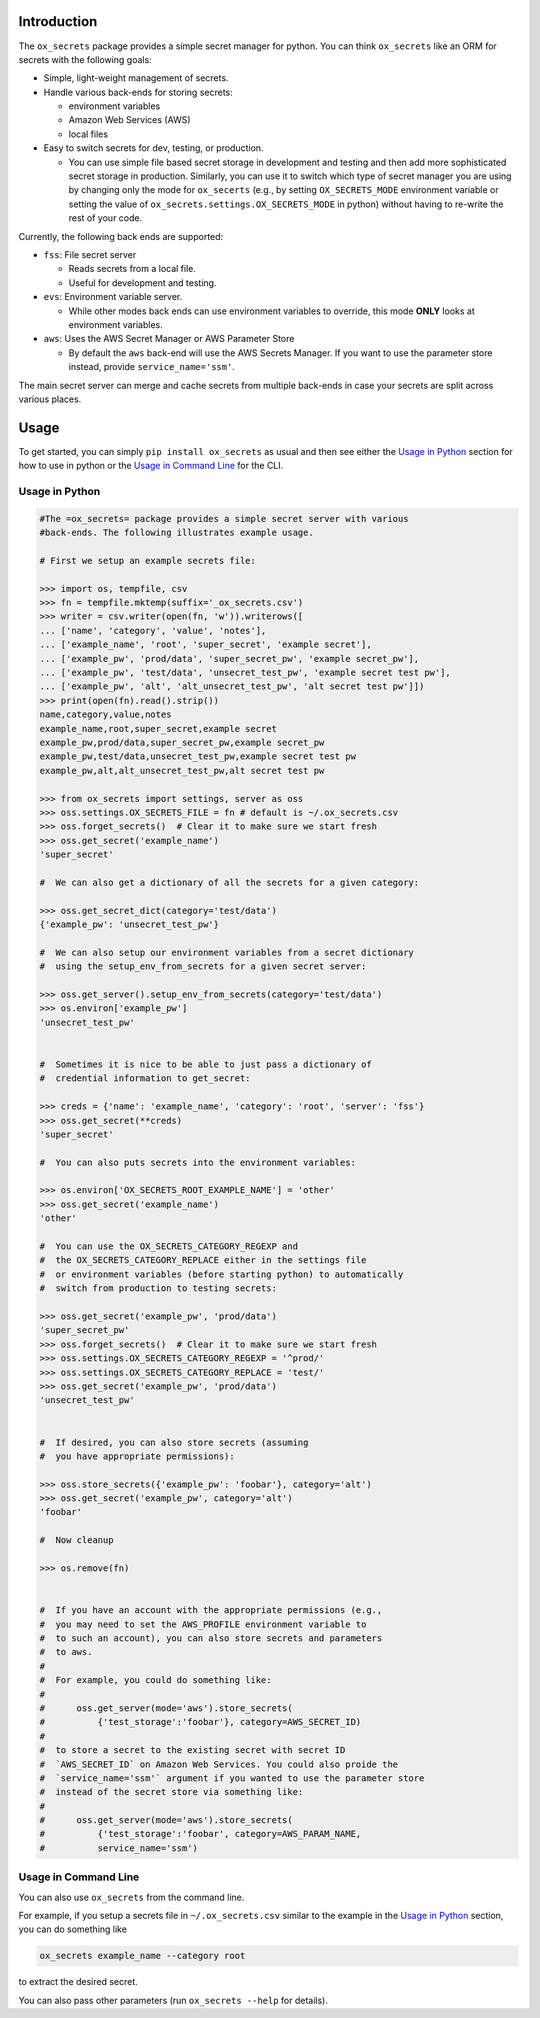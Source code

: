 Introduction
============

The ``ox_secrets`` package provides a simple secret manager for python.
You can think ``ox_secrets`` like an ORM for secrets with the following
goals:

-  Simple, light-weight management of secrets.
-  Handle various back-ends for storing secrets:

   -  environment variables
   -  Amazon Web Services (AWS)
   -  local files

-  Easy to switch secrets for dev, testing, or production.

   -  You can use simple file based secret storage in development and
      testing and then add more sophisticated secret storage in
      production. Similarly, you can use it to switch which type of
      secret manager you are using by changing only the mode for
      ``ox_secerts`` (e.g., by setting ``OX_SECRETS_MODE`` environment
      variable or setting the value of
      ``ox_secrets.settings.OX_SECRETS_MODE`` in python) without having
      to re-write the rest of your code.

Currently, the following back ends are supported:

-  ``fss``: File secret server

   -  Reads secrets from a local file.
   -  Useful for development and testing.

-  ``evs``: Environment variable server.

   -  While other modes back ends can use environment variables to
      override, this mode **ONLY** looks at environment variables.

-  ``aws``: Uses the AWS Secret Manager or AWS Parameter Store

   -  By default the ``aws`` back-end will use the AWS Secrets Manager.
      If you want to use the parameter store instead, provide
      ``service_name='ssm'``.

The main secret server can merge and cache secrets from multiple
back-ends in case your secrets are split across various places.

Usage
=====

To get started, you can simply ``pip install ox_secrets`` as usual and
then see either the `Usage in Python <#usage-in-python>`__ section for
how to use in python or the `Usage in Command
Line <#usage-in-command-line>`__ for the CLI.

Usage in Python
---------------

.. code:: python


   #The =ox_secrets= package provides a simple secret server with various
   #back-ends. The following illustrates example usage.

   # First we setup an example secrets file:

   >>> import os, tempfile, csv
   >>> fn = tempfile.mktemp(suffix='_ox_secrets.csv')
   >>> writer = csv.writer(open(fn, 'w')).writerows([
   ... ['name', 'category', 'value', 'notes'],
   ... ['example_name', 'root', 'super_secret', 'example secret'],
   ... ['example_pw', 'prod/data', 'super_secret_pw', 'example secret_pw'],
   ... ['example_pw', 'test/data', 'unsecret_test_pw', 'example secret test pw'],
   ... ['example_pw', 'alt', 'alt_unsecret_test_pw', 'alt secret test pw']])
   >>> print(open(fn).read().strip())
   name,category,value,notes
   example_name,root,super_secret,example secret
   example_pw,prod/data,super_secret_pw,example secret_pw
   example_pw,test/data,unsecret_test_pw,example secret test pw
   example_pw,alt,alt_unsecret_test_pw,alt secret test pw

   >>> from ox_secrets import settings, server as oss
   >>> oss.settings.OX_SECRETS_FILE = fn # default is ~/.ox_secrets.csv
   >>> oss.forget_secrets()  # Clear it to make sure we start fresh
   >>> oss.get_secret('example_name')
   'super_secret'

   #  We can also get a dictionary of all the secrets for a given category:

   >>> oss.get_secret_dict(category='test/data')
   {'example_pw': 'unsecret_test_pw'}

   #  We can also setup our environment variables from a secret dictionary
   #  using the setup_env_from_secrets for a given secret server:

   >>> oss.get_server().setup_env_from_secrets(category='test/data')
   >>> os.environ['example_pw']
   'unsecret_test_pw'


   #  Sometimes it is nice to be able to just pass a dictionary of
   #  credential information to get_secret:

   >>> creds = {'name': 'example_name', 'category': 'root', 'server': 'fss'}
   >>> oss.get_secret(**creds)
   'super_secret'

   #  You can also puts secrets into the environment variables:

   >>> os.environ['OX_SECRETS_ROOT_EXAMPLE_NAME'] = 'other'
   >>> oss.get_secret('example_name')
   'other'

   #  You can use the OX_SECRETS_CATEGORY_REGEXP and
   #  the OX_SECRETS_CATEGORY_REPLACE either in the settings file
   #  or environment variables (before starting python) to automatically
   #  switch from production to testing secrets:

   >>> oss.get_secret('example_pw', 'prod/data')
   'super_secret_pw'
   >>> oss.forget_secrets()  # Clear it to make sure we start fresh
   >>> oss.settings.OX_SECRETS_CATEGORY_REGEXP = '^prod/'
   >>> oss.settings.OX_SECRETS_CATEGORY_REPLACE = 'test/'
   >>> oss.get_secret('example_pw', 'prod/data')
   'unsecret_test_pw'


   #  If desired, you can also store secrets (assuming
   #  you have appropriate permissions):

   >>> oss.store_secrets({'example_pw': 'foobar'}, category='alt')
   >>> oss.get_secret('example_pw', category='alt')
   'foobar'

   #  Now cleanup

   >>> os.remove(fn)


   #  If you have an account with the appropriate permissions (e.g.,
   #  you may need to set the AWS_PROFILE environment variable to
   #  to such an account), you can also store secrets and parameters
   #  to aws.
   #  
   #  For example, you could do something like:
   #  
   #      oss.get_server(mode='aws').store_secrets(
   #          {'test_storage':'foobar'}, category=AWS_SECRET_ID)
   #  
   #  to store a secret to the existing secret with secret ID
   #  `AWS_SECRET_ID` on Amazon Web Services. You could also proide the
   #  `service_name='ssm'` argument if you wanted to use the parameter store
   #  instead of the secret store via something like:
   #  
   #      oss.get_server(mode='aws').store_secrets(
   #          {'test_storage':'foobar', category=AWS_PARAM_NAME,
   #          service_name='ssm')

Usage in Command Line
---------------------

You can also use ``ox_secrets`` from the command line.

For example, if you setup a secrets file in ``~/.ox_secrets.csv``
similar to the example in the `Usage in Python <#usage-in-python>`__
section, you can do something like

.. code:: shell

   ox_secrets example_name --category root

to extract the desired secret.

You can also pass other parameters (run ``ox_secrets --help`` for
details).
